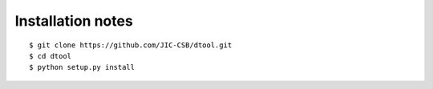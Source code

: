 Installation notes
------------------

::

    $ git clone https://github.com/JIC-CSB/dtool.git
    $ cd dtool
    $ python setup.py install
